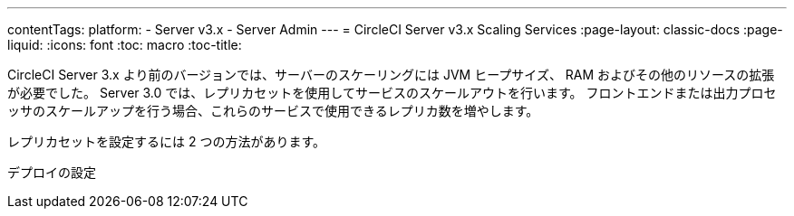 ---
contentTags: 
  platform:
  - Server v3.x
  - Server Admin
---
= CircleCI Server v3.x Scaling Services
:page-layout: classic-docs
:page-liquid:
:icons: font
:toc: macro
:toc-title:

CircleCI Server 3.x より前のバージョンでは、サーバーのスケーリングには JVM ヒープサイズ、 RAM およびその他のリソースの拡張が必要でした。 Server 3.0 では、レプリカセットを使用してサービスのスケールアウトを行います。 フロントエンドまたは出力プロセッサのスケールアップを行う場合、これらのサービスで使用できるレプリカ数を増やします。

レプリカセットを設定するには 2 つの方法があります。

デプロイの設定
